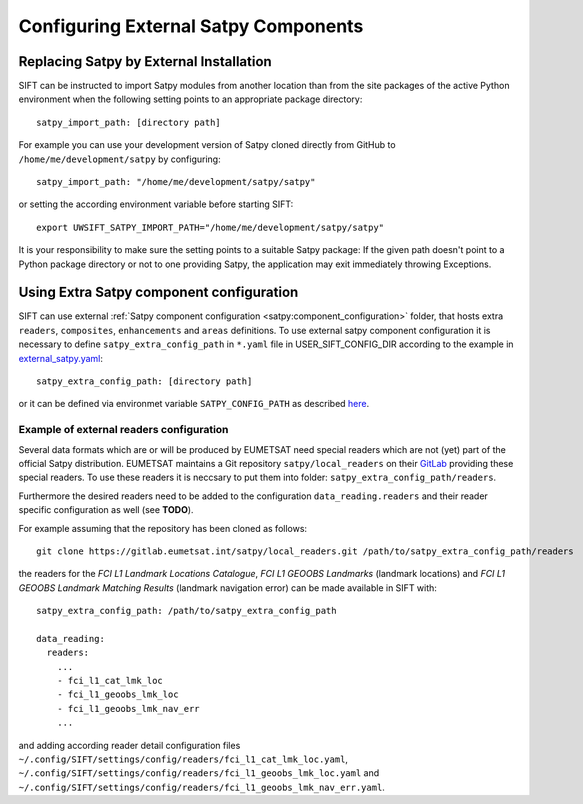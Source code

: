 Configuring External Satpy Components
-------------------------------------

Replacing Satpy by External Installation
========================================

SIFT can be instructed to import Satpy modules from another location than
from the site packages of the active Python environment when the following
setting points to an appropriate package directory::

   satpy_import_path: [directory path]

For example you can use your development version of Satpy cloned directly from
GitHub to ``/home/me/development/satpy`` by configuring::

   satpy_import_path: "/home/me/development/satpy/satpy"

or setting the according environment variable before starting SIFT::

   export UWSIFT_SATPY_IMPORT_PATH="/home/me/development/satpy/satpy"

It is your responsibility to make sure the setting points to a suitable Satpy
package: If the given path doesn't point to a Python package directory or not to
one providing Satpy, the application may exit immediately throwing Exceptions.

Using Extra Satpy component configuration
=========================================

SIFT can use external :ref:`Satpy component configuration <satpy:component_configuration>` folder,
that hosts extra ``readers``, ``composites``, ``enhancements`` and ``areas`` definitions.
To use external satpy component configuration it is necessary to define
``satpy_extra_config_path`` in ``*.yaml`` file in USER_SIFT_CONFIG_DIR according to the example in 
`external_satpy.yaml <https://github.com/ssec/sift/blob/master/uwsift/etc/SIFT/config/external_satpy.yaml>`_::

    satpy_extra_config_path: [directory path]

or it can be defined via environmet variable ``SATPY_CONFIG_PATH`` as described `here <https://satpy.readthedocs.io/en/stable/config.html#config-path-setting>`_.

Example of external readers configuration
`````````````````````````````````````````

Several data formats which are or will be produced by EUMETSAT need special
readers which are not (yet) part of the official Satpy distribution. EUMETSAT
maintains a Git repository ``satpy/local_readers`` on their `GitLab
<https://gitlab.eumetsat.int/satpy/local_readers>`_ providing these special
readers. To use these readers it is neccsary to put them into folder: ``satpy_extra_config_path/readers``.

Furthermore the desired readers need to be added to the configuration
``data_reading.readers`` and their reader specific configuration as well (see
**TODO**).

For example assuming that the repository has been cloned as follows::

    git clone https://gitlab.eumetsat.int/satpy/local_readers.git /path/to/satpy_extra_config_path/readers

the readers for the *FCI L1 Landmark Locations Catalogue*, *FCI L1 GEOOBS
Landmarks* (landmark locations) and *FCI L1 GEOOBS Landmark Matching Results*
(landmark navigation error) can be made available in SIFT with::

    satpy_extra_config_path: /path/to/satpy_extra_config_path

    data_reading:
      readers:
        ...
        - fci_l1_cat_lmk_loc
        - fci_l1_geoobs_lmk_loc
        - fci_l1_geoobs_lmk_nav_err
        ...

and adding according reader detail configuration files
``~/.config/SIFT/settings/config/readers/fci_l1_cat_lmk_loc.yaml``,
``~/.config/SIFT/settings/config/readers/fci_l1_geoobs_lmk_loc.yaml`` and
``~/.config/SIFT/settings/config/readers/fci_l1_geoobs_lmk_nav_err.yaml``.
